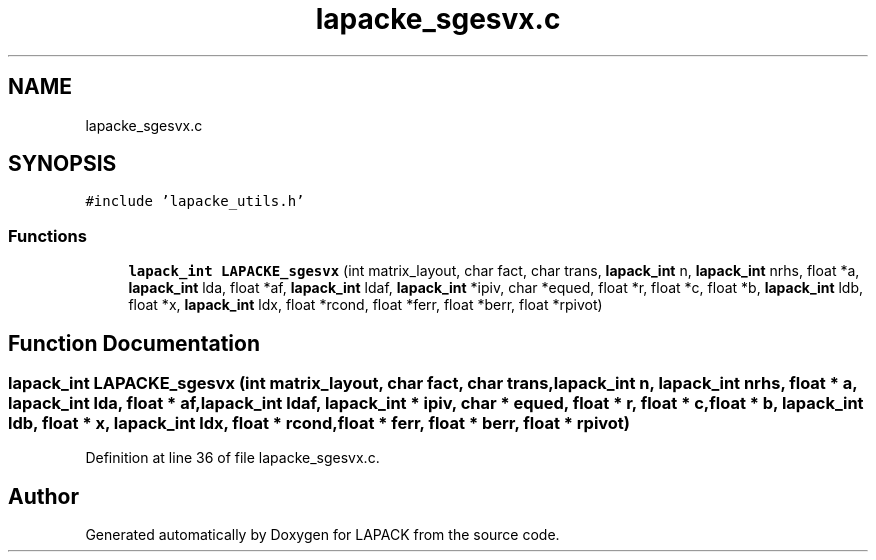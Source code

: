 .TH "lapacke_sgesvx.c" 3 "Tue Nov 14 2017" "Version 3.8.0" "LAPACK" \" -*- nroff -*-
.ad l
.nh
.SH NAME
lapacke_sgesvx.c
.SH SYNOPSIS
.br
.PP
\fC#include 'lapacke_utils\&.h'\fP
.br

.SS "Functions"

.in +1c
.ti -1c
.RI "\fBlapack_int\fP \fBLAPACKE_sgesvx\fP (int matrix_layout, char fact, char trans, \fBlapack_int\fP n, \fBlapack_int\fP nrhs, float *a, \fBlapack_int\fP lda, float *af, \fBlapack_int\fP ldaf, \fBlapack_int\fP *ipiv, char *equed, float *r, float *c, float *b, \fBlapack_int\fP ldb, float *x, \fBlapack_int\fP ldx, float *rcond, float *ferr, float *berr, float *rpivot)"
.br
.in -1c
.SH "Function Documentation"
.PP 
.SS "\fBlapack_int\fP LAPACKE_sgesvx (int matrix_layout, char fact, char trans, \fBlapack_int\fP n, \fBlapack_int\fP nrhs, float * a, \fBlapack_int\fP lda, float * af, \fBlapack_int\fP ldaf, \fBlapack_int\fP * ipiv, char * equed, float * r, float * c, float * b, \fBlapack_int\fP ldb, float * x, \fBlapack_int\fP ldx, float * rcond, float * ferr, float * berr, float * rpivot)"

.PP
Definition at line 36 of file lapacke_sgesvx\&.c\&.
.SH "Author"
.PP 
Generated automatically by Doxygen for LAPACK from the source code\&.

